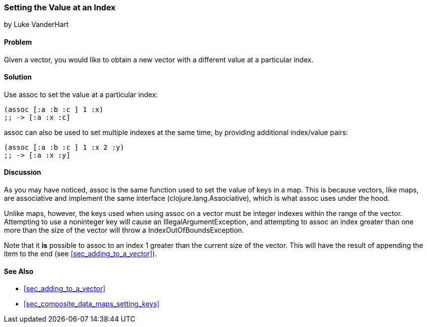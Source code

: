 === Setting the Value at an Index
[role="byline"]
by Luke VanderHart

==== Problem

Given a vector, you would like to obtain a new vector with a different
value at a particular index.

==== Solution

Use +assoc+ to set the value at a particular index:

[source,clojure]
----
(assoc [:a :b :c ] 1 :x)
;; -> [:a :x :c]
----

+assoc+ can also be used to set multiple indexes at the same time, by
providing additional index/value pairs:

[source,clojure]
----
(assoc [:a :b :c ] 1 :x 2 :y)
;; -> [:a :x :y]
----

==== Discussion

As you may have noticed, +assoc+ is the same function used to set the
value of keys in a map. This is because vectors, like maps, are
associative and implement the same interface
(+clojure.lang.Associative+), which is what +assoc+ uses under the
hood.

Unlike maps, however, the keys used when using +assoc+ on a vector
must be integer indexes within the range of the vector. Attempting to
use a noninteger key will cause an +IllegalArgumentException+, and
attempting to +assoc+ an index greater than one more than the size of
the vector  will throw a +IndexOutOfBoundsException+.

Note that it *is* possible to +assoc+ to an index 1 greater than the
current size of the vector. This will have the result of appending the item to the end (see <<sec_adding_to_a_vector>>).

==== See Also

* <<sec_adding_to_a_vector>>
* <<sec_composite_data_maps_setting_keys>>
